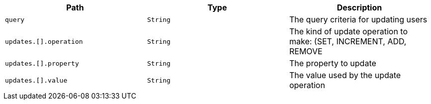 |===
|Path|Type|Description

|`+query+`
|`+String+`
|The query criteria for updating users

|`+updates.[].operation+`
|`+String+`
|The kind of update operation to make: (SET, INCREMENT, ADD, REMOVE

|`+updates.[].property+`
|`+String+`
|The property to update

|`+updates.[].value+`
|`+String+`
|The value used by the update operation

|===